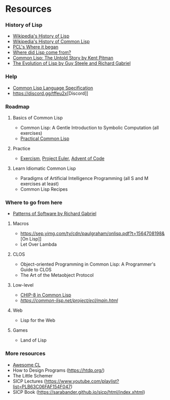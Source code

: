 * Resources

*** History of Lisp
- [[https://en.wikipedia.org/wiki/Lisp_(programming_language)#History][Wikipedia's History of Lisp]]
- [[https://en.wikipedia.org/wiki/Common_Lisp#History][Wikipedia's History of Common Lisp]]
- [[http://www.gigamonkeys.com/book/introduction-why-lisp.html#where-it-began][PCL's Where it began]]
- [[https://www.cs.cmu.edu/Groups//AI/lang/lisp/faq/lisp_2.faq][Where did Lisp come from?]]
- [[http://www.nhplace.com/kent/Papers/cl-untold-story.html][Common Lisp: The Untold Story by Kent Pitman]]
- [[https://www.dreamsongs.com/Files/HOPL2-Uncut.pdf][The Evolution of Lisp by Guy Steele and Richard Gabriel]]

*** Help
- [[http://www.lispworks.com/documentation/lw70/CLHS/Front/Contents.htm][Common Lisp Language Specification]]
- [[https://discord.gg/tffeu2x]][Discord]]

*** Roadmap
**** Basics of Common Lisp
- Common Lisp: A Gentle Introduction to Symbolic Computation (all exercises)
- [[http://www.gigamonkeys.com/book/][Practical Common Lisp]]
**** Practice
- [[https://exercism.io/my/tracks/common-lisp][Exercism]], [[https://projecteuler.net/][Project Euler]], [[https://adventofcode.com/][Advent of Code]]
**** Learn Idiomatic Common Lisp
- Paradigms of Artificial Intelligence Programming (all S and M exercises at least)
- Common Lisp Recipes

*** Where to go from here
- [[https://www.dreamsongs.com/Files/PatternsOfSoftware.pdf][Patterns of Software by Richard Gabriel]]
**** Macros
- [[https://sep.yimg.com/ty/cdn/paulgraham/onlisp.pdf?t=1564708198&]][On Lisp]]
- Let Over Lambda
**** CLOS
- Object-oriented Programming in Common Lisp: A Programmer's Guide to CLOS
- The Art of the Metaobject Protocol
**** Low-level
- [[http://stevelosh.com/blog/2016/12/chip8-cpu/][CHIP-8 in Common Lisp]]
- [[Embedded Common Lisp][https://common-lisp.net/project/ecl/main.html]]
**** Web
- Lisp for the Web
**** Games
- Land of Lisp

*** More resources
- [[https://github.com/CodyReichert/awesome-cl][Awesome CL]]
- How to Design Programs (https://htdp.org/)
- The Little Schemer
- SICP Lectures (https://www.youtube.com/playlist?list=PLB63C06FAF154F047)
- SICP Book (https://sarabander.github.io/sicp/html/index.xhtml)
